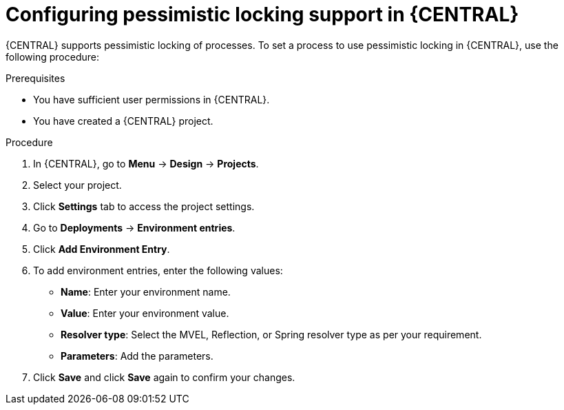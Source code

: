 [id='pessimistic-locking-BC-proc_{context}']
= Configuring pessimistic locking support in {CENTRAL}

{CENTRAL} supports pessimistic locking of processes. To set a process to use pessimistic locking in {CENTRAL}, use the following procedure:

.Prerequisites

* You have sufficient user permissions in {CENTRAL}.
* You have created a {CENTRAL} project.

.Procedure

. In {CENTRAL}, go to *Menu* → *Design* → *Projects*.
. Select your project.
. Click *Settings* tab to access the project settings.
. Go to *Deployments* → *Environment entries*.
. Click *Add Environment Entry*.
. To add environment entries, enter the following values:
* *Name*: Enter your environment name.
* *Value*: Enter your environment value.
* *Resolver type*: Select the MVEL, Reflection, or Spring resolver type as per your requirement.
* *Parameters*: Add the parameters. 
. Click *Save* and click *Save* again to confirm your changes.
